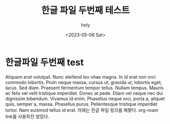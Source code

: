 #+TITLE: 한글 파일 두번째 테스트
#+AUTHOR: holy
#+EMAIL: hoyoul.park@gmail.com
#+DATE: <2023-05-06 Sat>
* 한글파일 두번째 test
Aliquam erat volutpat.  Nunc eleifend leo vitae magna.  In id erat non
orci commodo lobortis.  Proin neque massa, cursus ut, gravida ut,
lobortis eget, lacus.  Sed diam.  Praesent fermentum tempor tellus.
Nullam tempus.  Mauris ac felis vel velit tristique imperdiet.  Donec
at pede.  Etiam vel neque nec dui dignissim bibendum.  Vivamus id
enim.  Phasellus neque orci, porta a, aliquet quis, semper a, massa.
Phasellus purus.  Pellentesque tristique imperdiet tortor.  Nam
euismod tellus id erat.
아래는 한글 파일 링크를 해봤다. org-roam link를 사용하진 않았다. 


